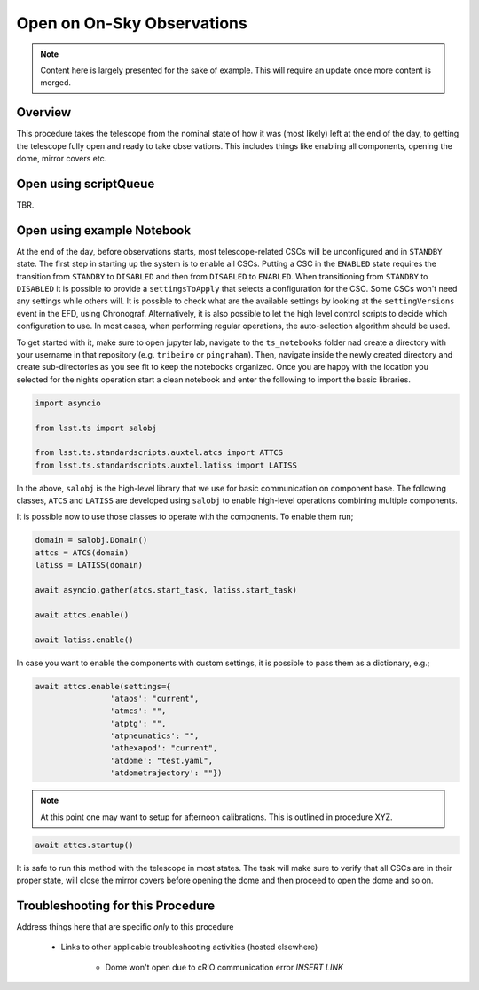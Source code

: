 .. This is the label that can be used as for cross referencing in the given area
.. Recommended format is "Directory Name"-"Title Name"  -- Spaces should be replaced by hypens

.. _Full-Observatory-Open-for-On-Sky-Operations:

###########################
Open on On-Sky Observations
###########################

.. note::

    Content here is largely presented for the sake of example. This will require an update once more content is merged.


Overview
^^^^^^^^
This procedure takes the telescope from the nominal state of how it was (most likely) left at the end of the day, to getting the telescope fully open and ready to take observations. This includes things like enabling all components, opening the dome, mirror covers etc.

Open using scriptQueue
^^^^^^^^^^^^^^^^^^^^^^
TBR.

Open using example Notebook
^^^^^^^^^^^^^^^^^^^^^^^^^^^

At the end of the day, before observations starts, most telescope-related CSCs will be unconfigured and in ``STANDBY`` state. The first step in starting up the system is to enable all CSCs. Putting a CSC in the ``ENABLED`` state requires the transition from ``STANDBY`` to ``DISABLED`` and then from ``DISABLED`` to ``ENABLED``. When transitioning from ``STANDBY`` to ``DISABLED`` it is possible to provide a ``settingsToApply`` that selects a configuration for the CSC. Some CSCs won't need any settings while others will. It is possible to check what are the available settings by looking at the ``settingVersions`` event in the EFD, using Chronograf. Alternatively, it is also possible to let the high level control scripts to decide which configuration to use. In most cases, when performing regular operations, the auto-selection algorithm should be used.

To get started with it, make sure to open jupyter lab, navigate to the ``ts_notebooks`` folder nad create a  directory with your username in that repository (e.g. ``tribeiro`` or ``pingraham``). Then, navigate inside the newly created  directory and create sub-directories as you see fit to keep the notebooks organized. Once you are happy with the location you selected for the nights operation start a clean notebook and enter the following to import the basic libraries.

.. code-block:: python

    import asyncio

    from lsst.ts import salobj

    from lsst.ts.standardscripts.auxtel.atcs import ATTCS
    from lsst.ts.standardscripts.auxtel.latiss import LATISS

In the above, ``salobj`` is the high-level library that we use for basic
communication on component base. The following classes, ``ATCS`` and ``LATISS``
are developed using ``salobj`` to enable high-level operations combining multiple
components.

It is possible now to use those classes to operate with the components. To enable
them run;

.. code-block:: python

    domain = salobj.Domain()
    attcs = ATCS(domain)
    latiss = LATISS(domain)

    await asyncio.gather(atcs.start_task, latiss.start_task)

    await attcs.enable()

    await latiss.enable()

In case you want to enable the components with custom settings, it is possible to
pass them as a dictionary, e.g.;

.. code-block:: python

    await attcs.enable(settings={
                    'ataos': "current",
                    'atmcs': "",
                    'atptg': "",
                    'atpneumatics': "",
                    'athexapod': "current",
                    'atdome': "test.yaml",
                    'atdometrajectory': ""})


.. note::
    At this point one may want to setup for afternoon calibrations. This is outlined in procedure XYZ.


.. code-block:: python

    await attcs.startup()

It is safe to run this method with the telescope in most states. The task
will make sure to verify that all CSCs are in their proper state, will close the mirror
covers before opening the dome and then proceed to open the dome and so on.


.. TODO ::

    - Link to example notebook


Troubleshooting for this Procedure
^^^^^^^^^^^^^^^^^^^^^^^^^^^^^^^^^^

Address things here that are specific *only* to this procedure

    - Links to other applicable troubleshooting activities (hosted elsewhere)

        - Dome won't open due to cRIO communication error *INSERT LINK*
